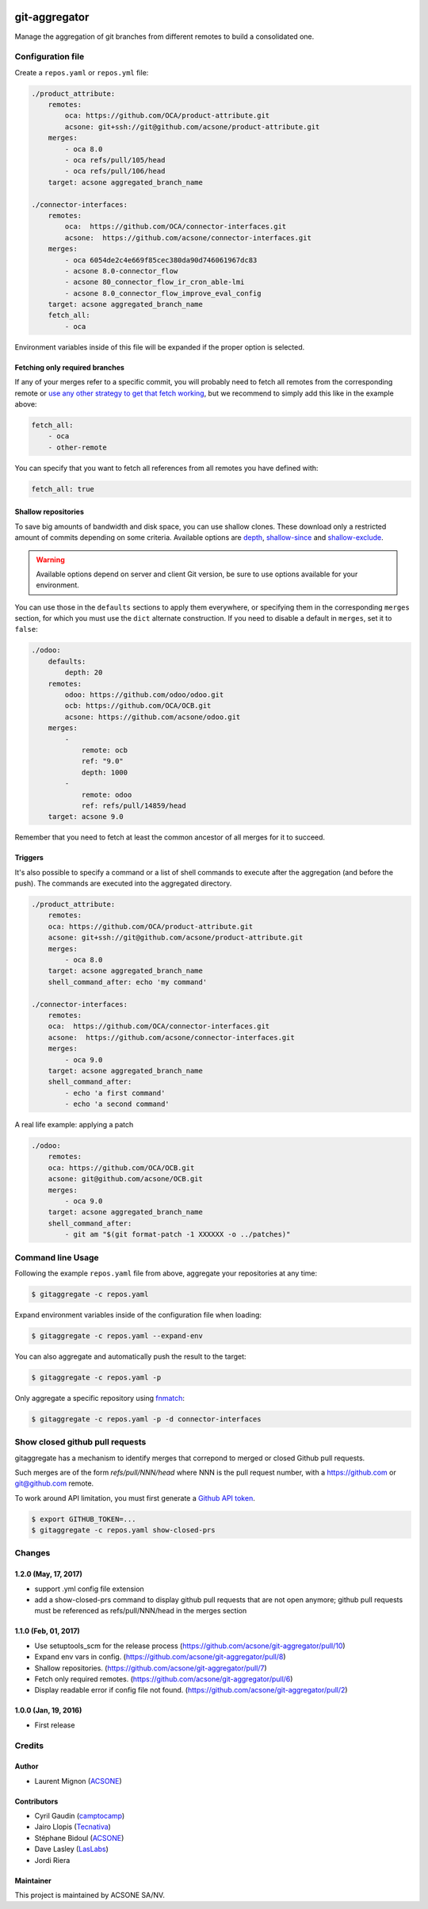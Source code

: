 .. image:: https://img.shields.io/badge/licence-AGPL--3-blue.svg
    :target: http://www.gnu.org/licenses/agpl-3.0-standalone.html
    :alt: License: AGPL-3
.. image:: https://travis-ci.org/acsone/git-aggregator.svg?branch=master
    :target: https://travis-ci.org/acsone/git-aggregator
.. image:: https://coveralls.io/repos/acsone/git-aggregator/badge.png?branch=master
    :target: https://coveralls.io/r/acsone/git-aggregator?branch=master
.. image:: https://img.shields.io/badge/python-2.7%2C%203.3%2C%203.4%2C%203.5-blue.svg
    :alt: Python support: 2.7, 3.3, 3.4, 3.5

==============
git-aggregator
==============

Manage the aggregation of git branches from different remotes to build a consolidated one.

Configuration file
==================

Create a ``repos.yaml`` or ``repos.yml`` file:

.. code-block:: yaml

    ./product_attribute:
        remotes:
            oca: https://github.com/OCA/product-attribute.git
            acsone: git+ssh://git@github.com/acsone/product-attribute.git
        merges:
            - oca 8.0
            - oca refs/pull/105/head
            - oca refs/pull/106/head
        target: acsone aggregated_branch_name

    ./connector-interfaces:
        remotes:
            oca:  https://github.com/OCA/connector-interfaces.git
            acsone:  https://github.com/acsone/connector-interfaces.git
        merges:
            - oca 6054de2c4e669f85cec380da90d746061967dc83
            - acsone 8.0-connector_flow
            - acsone 80_connector_flow_ir_cron_able-lmi
            - acsone 8.0_connector_flow_improve_eval_config
        target: acsone aggregated_branch_name
        fetch_all:
            - oca

Environment variables inside of this file will be expanded if the proper option is selected.

Fetching only required branches
-------------------------------

If any of your merges refer to a specific commit, you will probably need to
fetch all remotes from the corresponding remote or `use any other strategy to
get that fetch working <http://stackoverflow.com/a/30701724/1468388>`_, but we
recommend to simply add this like in the example above:

.. code-block:: yaml

    fetch_all:
        - oca
        - other-remote

You can specify that you want to fetch all references from all remotes you have defined with:

.. code-block:: yaml

    fetch_all: true

Shallow repositories
--------------------

To save big amounts of bandwidth and disk space, you can use shallow clones.
These download only a restricted amount of commits depending on some criteria.
Available options are `depth`_, `shallow-since`_ and `shallow-exclude`_.

.. warning::

    Available options depend on server and client Git version, be sure to use
    options available for your environment.

.. _depth: https://git-scm.com/docs/git-fetch#git-fetch---depthltdepthgt
.. _shallow-since: https://git-scm.com/docs/git-fetch#git-fetch---shallow-sinceltdategt
.. _shallow-exclude: https://git-scm.com/docs/git-fetch#git-fetch---shallow-excludeltrevisiongt

You can use those in the ``defaults`` sections to apply them everywhere, or
specifying them in the corresponding ``merges`` section, for which you must use
the ``dict`` alternate construction. If you need to disable a default in
``merges``, set it to ``false``:

.. code-block:: yaml

    ./odoo:
        defaults:
            depth: 20
        remotes:
            odoo: https://github.com/odoo/odoo.git
            ocb: https://github.com/OCA/OCB.git
            acsone: https://github.com/acsone/odoo.git
        merges:
            -
                remote: ocb
                ref: "9.0"
                depth: 1000
            -
                remote: odoo
                ref: refs/pull/14859/head
        target: acsone 9.0

Remember that you need to fetch at least the common ancestor of all merges for
it to succeed.

Triggers
--------

It's also possible to specify a command or a list of shell commands to execute
after the aggregation (and before the push). The commands are executed into
the aggregated directory.

.. code-block:: yaml

    ./product_attribute:
        remotes:
        oca: https://github.com/OCA/product-attribute.git
        acsone: git+ssh://git@github.com/acsone/product-attribute.git
        merges:
            - oca 8.0
        target: acsone aggregated_branch_name
        shell_command_after: echo 'my command'

    ./connector-interfaces:
        remotes:
        oca:  https://github.com/OCA/connector-interfaces.git
        acsone:  https://github.com/acsone/connector-interfaces.git
        merges:
            - oca 9.0
        target: acsone aggregated_branch_name
        shell_command_after:
            - echo 'a first command'
            - echo 'a second command'

A real life example: applying a patch

.. code-block:: yaml

    ./odoo:
        remotes:
        oca: https://github.com/OCA/OCB.git
        acsone: git@github.com/acsone/OCB.git
        merges:
            - oca 9.0
        target: acsone aggregated_branch_name
        shell_command_after:
            - git am "$(git format-patch -1 XXXXXX -o ../patches)"

Command line Usage
==================

Following the example ``repos.yaml`` file from above, aggregate your
repositories at any time:

.. code-block:: bash

    $ gitaggregate -c repos.yaml


Expand environment variables inside of the configuration file when loading:

.. code-block:: bash

    $ gitaggregate -c repos.yaml --expand-env

You can also aggregate and automatically push the result to the target:

.. code-block:: bash

    $ gitaggregate -c repos.yaml -p

Only aggregate a specific repository using `fnmatch`_:

.. code-block:: bash

    $ gitaggregate -c repos.yaml -p -d connector-interfaces

.. _fnmatch: https://docs.python.org/2/library/fnmatch.html

Show closed github pull requests
================================

gitaggregate has a mechanism to identify merges that correpond
to merged or closed Github pull requests.

Such merges are of the form `refs/pull/NNN/head` where NNN is
the pull request number, with a https://github.com or git@github.com
remote.

To work around API limitation, you must first generate a
`Github API token`_.

.. code-block:: bash

   $ export GITHUB_TOKEN=...
   $ gitaggregate -c repos.yaml show-closed-prs

.. _Github API token: https://github.com/settings/tokens

Changes
=======

1.2.0 (May, 17, 2017)
---------------------

* support .yml config file extension
* add a show-closed-prs command to display github pull requests
  that are not open anymore; github pull requests must be referenced
  as refs/pull/NNN/head in the merges section

1.1.0 (Feb, 01, 2017)
---------------------

* Use setuptools_scm for the release process (https://github.com/acsone/git-aggregator/pull/10)
* Expand env vars in config. (https://github.com/acsone/git-aggregator/pull/8)
* Shallow repositories. (https://github.com/acsone/git-aggregator/pull/7)
* Fetch only required remotes. (https://github.com/acsone/git-aggregator/pull/6)
* Display readable error if config file not found. (https://github.com/acsone/git-aggregator/pull/2)

1.0.0 (Jan, 19, 2016)
---------------------

* First release

Credits
=======

Author
------

* Laurent Mignon (ACSONE_)

Contributors
------------

* Cyril Gaudin (camptocamp_)
* Jairo Llopis (Tecnativa_)
* Stéphane Bidoul (ACSONE_)
* Dave Lasley (LasLabs_)
* Jordi Riera

.. _ACSONE: https://www.acsone.eu
.. _Tecnativa: https://www.tecnativa.com
.. _camptocamp: https://www.camptocamp.com
.. _LasLabs: https://laslabs.com

Maintainer
----------

.. image:: https://www.acsone.eu/logo.png
   :alt: ACSONE SA/NV
   :target: https://www.acsone.eu

This project is maintained by ACSONE SA/NV.
